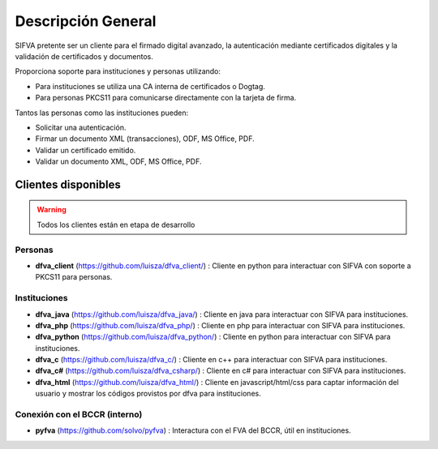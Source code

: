 Descripción General
==========================

SIFVA pretente ser un cliente para el firmado digital avanzado, la autenticación mediante certificados digitales y la validación de certificados y documentos.

Proporciona soporte para instituciones y personas utilizando:

* Para instituciones se utiliza una CA interna de certificados o Dogtag.
* Para personas PKCS11 para comunicarse directamente con la tarjeta de firma.

Tantos las personas como las instituciones pueden:

* Solicitar una autenticación.
* Firmar un documento XML (transacciones), ODF, MS Office, PDF.
* Validar un certificado emitido.
* Validar un documento XML, ODF, MS Office, PDF.

Clientes disponibles 
---------------------

.. warning::  Todos los clientes están en etapa de desarrollo  

Personas
~~~~~~~~~~

* **dfva_client** (https://github.com/luisza/dfva_client/) : Cliente en python para interactuar con SIFVA con soporte a PKCS11 para personas.

Instituciones
~~~~~~~~~~~~~~~~~

* **dfva_java** (https://github.com/luisza/dfva_java/) : Cliente en java para interactuar con SIFVA para instituciones.
* **dfva_php** (https://github.com/luisza/dfva_php/) : Cliente en php para interactuar con SIFVA para instituciones.
* **dfva_python** (https://github.com/luisza/dfva_python/) : Cliente en python para interactuar con SIFVA para instituciones.
* **dfva_c** (https://github.com/luisza/dfva_c/) : Cliente en c++ para interactuar con SIFVA para instituciones.
* **dfva_c#** (https://github.com/luisza/dfva_csharp/) : Cliente en c# para interactuar con SIFVA para instituciones.
* **dfva_html** (https://github.com/luisza/dfva_html/) : Cliente en javascript/html/css para captar información del usuario y mostrar los códigos provistos por dfva para instituciones.

Conexión con el BCCR (interno)
~~~~~~~~~~~~~~~~~~~~~~~~~~~~~~~

* **pyfva** (https://github.com/solvo/pyfva) : Interactura con el FVA del BCCR, útil en instituciones.

